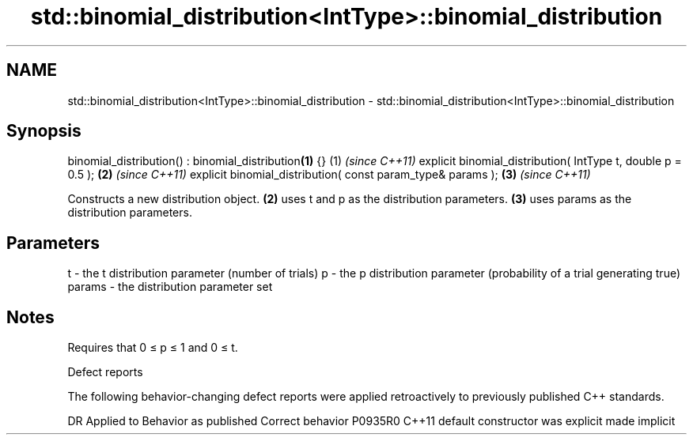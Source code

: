 .TH std::binomial_distribution<IntType>::binomial_distribution 3 "2020.03.24" "http://cppreference.com" "C++ Standard Libary"
.SH NAME
std::binomial_distribution<IntType>::binomial_distribution \- std::binomial_distribution<IntType>::binomial_distribution

.SH Synopsis

binomial_distribution() : binomial_distribution\fB(1)\fP {}        (1) \fI(since C++11)\fP
explicit binomial_distribution( IntType t, double p = 0.5 ); \fB(2)\fP \fI(since C++11)\fP
explicit binomial_distribution( const param_type& params );  \fB(3)\fP \fI(since C++11)\fP

Constructs a new distribution object. \fB(2)\fP uses t and p as the distribution parameters. \fB(3)\fP uses params as the distribution parameters.

.SH Parameters


t      - the t distribution parameter (number of trials)
p      - the p distribution parameter (probability of a trial generating true)
params - the distribution parameter set


.SH Notes

Requires that 0 ≤ p ≤ 1 and 0 ≤ t.

Defect reports

The following behavior-changing defect reports were applied retroactively to previously published C++ standards.

DR      Applied to Behavior as published            Correct behavior
P0935R0 C++11      default constructor was explicit made implicit




